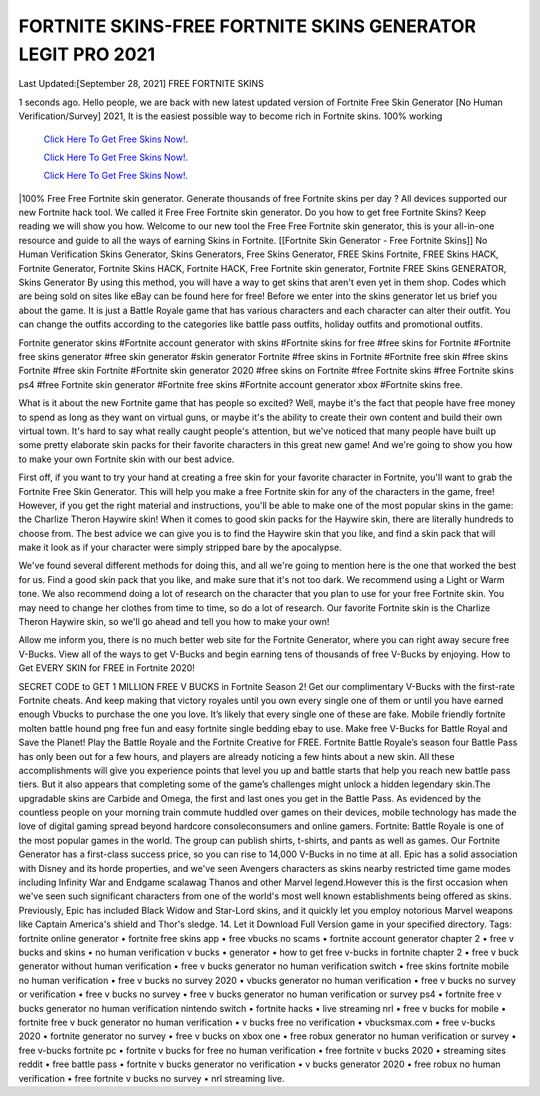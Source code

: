 FORTNITE SKINS-FREE FORTNITE SKINS GENERATOR LEGIT PRO 2021
~~~~~~~~~~~~
Last Updated:[September 28, 2021] FREE FORTNITE SKINS

1 seconds ago. Hello people, we are back with new latest updated version of Fortnite Free Skin Generator [No Human Verification/Survey] 2021, It is the easiest possible way to become rich in Fortnite skins. 100% working


   `Click Here To Get Free Skins Now!.
   <https://codesrbx.com/a4d3f15>`_
   
   `Click Here To Get Free Skins Now!.
   <https://codesrbx.com/a4d3f15>`_
   
   `Click Here To Get Free Skins Now!.
   <https://codesrbx.com/a4d3f15>`_

  
|100% Free Free Fortnite skin generator. Generate thousands of free Fortnite skins per day ? All devices supported our new Fortnite hack tool. We called it Free Free Fortnite skin generator. Do you how to get free Fortnite Skins? Keep reading we will show you how. Welcome to our new tool the Free Free Fortnite skin generator, this is your all-in-one resource and guide to all the ways of earning Skins in Fortnite. [[Fortnite Skin Generator - Free Fortnite Skins]] No Human Verification Skins Generator, Skins Generators, Free Skins Generator, FREE Skins Fortnite, FREE Skins HACK, Fortnite Generator, Fortnite Skins HACK, Fortnite HACK, Free Fortnite skin generator, Fortnite FREE Skins GENERATOR, Skins Generator By using this method, you will have a way to get skins that aren't even yet in them shop. Codes which are being sold on sites like eBay can be found here for free! Before we enter into the skins generator let us brief you about the game. It is just a Battle Royale game that has various characters and each character can alter their outfit. You can change the outfits according to the categories like battle pass outfits, holiday outfits and promotional outfits.

Fortnite generator skins #Fortnite account generator with skins #Fortnite skins for free #free skins for Fortnite #Fortnite free skins generator #free skin generator #skin generator Fortnite #free skins in Fortnite #Fortnite free skin #free skins Fortnite #free skin Fortnite #Fortnite skin generator 2020 #free skins on Fortnite #free Fortnite skins #free Fortnite skins ps4 #free Fortnite skin generator #Fortnite free skins #Fortnite account generator xbox #Fortnite skins free.

What is it about the new Fortnite game that has people so excited? Well, maybe it's the fact that people have free money to spend as long as they want on virtual guns, or maybe it's the ability to create their own content and build their own virtual town. It's hard to say what really caught people's attention, but we've noticed that many people have built up some pretty elaborate skin packs for their favorite characters in this great new game! And we're going to show you how to make your own Fortnite skin with our best advice.

First off, if you want to try your hand at creating a free skin for your favorite character in Fortnite, you'll want to grab the Fortnite Free Skin Generator. This will help you make a free Fortnite skin for any of the characters in the game, free! However, if you get the right material and instructions, you'll be able to make one of the most popular skins in the game: the Charlize Theron Haywire skin! When it comes to good skin packs for the Haywire skin, there are literally hundreds to choose from. The best advice we can give you is to find the Haywire skin that you like, and find a skin pack that will make it look as if your character were simply stripped bare by the apocalypse.

We've found several different methods for doing this, and all we're going to mention here is the one that worked the best for us. Find a good skin pack that you like, and make sure that it's not too dark. We recommend using a Light or Warm tone. We also recommend doing a lot of research on the character that you plan to use for your free Fortnite skin. You may need to change her clothes from time to time, so do a lot of research. Our favorite Fortnite skin is the Charlize Theron Haywire skin, so we'll go ahead and tell you how to make your own!

Allow me inform you, there is no much better web site for the Fortnite Generator, where you can right away secure free V-Bucks. View all of the ways to get V-Bucks and begin earning tens of thousands of free V-Bucks by enjoying. How to Get EVERY SKIN for FREE in Fortnite 2020!

SECRET CODE to GET 1 MILLION FREE V BUCKS in Fortnite Season 2! Get our complimentary V-Bucks with the first-rate Fortnite cheats. And keep making that victory royales until you own every single one of them or until you have earned enough Vbucks to purchase the one you love. It’s likely that every single one of these are fake. Mobile friendly fortnite molten battle hound png free fun and easy fortnite single bedding ebay to use. Make free V-Bucks for Battle Royal and Save the Planet! Play the Battle Royale and the Fortnite Creative for FREE. Fortnite Battle Royale’s season four Battle Pass has only been out for a few hours, and players are already noticing a few hints about a new skin. All these accomplishments will give you experience points that level you up and battle starts that help you reach new battle pass tiers. But it also appears that completing some of the game’s challenges might unlock a hidden legendary skin.The upgradable skins are Carbide and Omega, the first and last ones you get in the Battle Pass. As evidenced by the countless people on your morning train commute huddled over games on their devices, mobile technology has made the love of digital gaming spread beyond hardcore consoleconsumers and online gamers. Fortnite: Battle Royale is one of the most popular games in the world. The group can publish shirts, t-shirts, and pants as well as games. Our Fortnite Generator has a first-class success price, so you can rise to 14,000 V-Bucks in no time at all. Epic has a solid association with Disney and its horde properties, and we've seen Avengers characters as skins nearby restricted time game modes including Infinity War and Endgame scalawag Thanos and other Marvel legend.However this is the first occasion when we've seen such significant characters from one of the world's most well known establishments being offered as skins. Previously, Epic has included Black Widow and Star-Lord skins, and it quickly let you employ notorious Marvel weapons like Captain America's shield and Thor's sledge. 14. Let it Download Full Version game in your specified directory.
Tags:
fortnite online generator • fortnite free skins app • free vbucks no scams • fortnite account generator chapter 2 • free v bucks and skins • no human verification v bucks • generator • how to get free v-bucks in fortnite chapter 2 • free v buck generator without human verification • free v bucks generator no human verification switch • free skins fortnite mobile no human verification • free v bucks no survey 2020 • vbucks generator no human verification • free v bucks no survey or verification • free v bucks no survey • free v bucks generator no human verification or survey ps4 • fortnite free v bucks generator no human verification nintendo switch • fortnite hacks • live streaming nrl • free v bucks for mobile • fortnite free v buck generator no human verification • v bucks free no verification • vbucksmax.com • free v-bucks 2020 • fortnite generator no survey • free v bucks on xbox one • free robux generator no human verification or survey • free v-bucks fortnite pc • fortnite v bucks for free no human verification • free fortnite v bucks 2020 • streaming sites reddit • free battle pass • fortnite v bucks generator no verification • v bucks generator 2020 • free robux no human verification • free fortnite v bucks no survey • nrl streaming live.
